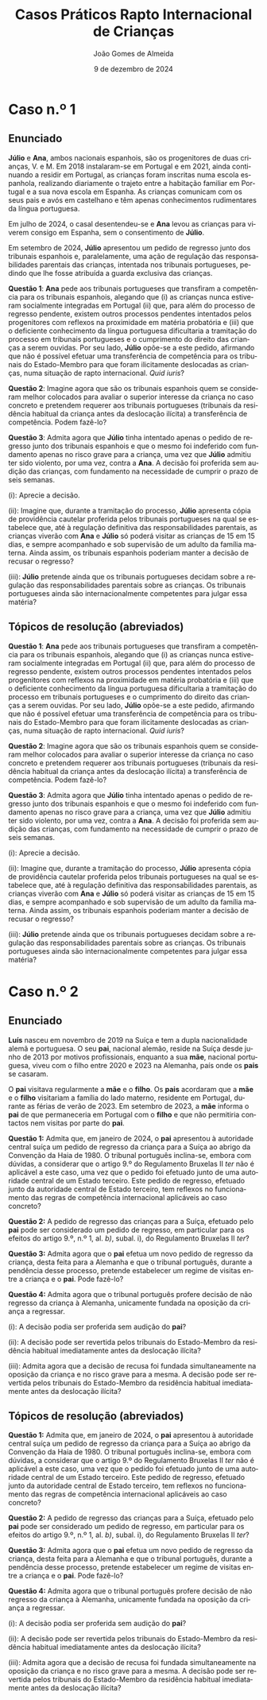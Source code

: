 #+title: Casos Práticos @@latex:\\@@ Rapto Internacional de Crianças
#+Author: João Gomes de Almeida
#+date: 9 de dezembro de 2024
#+latex_class: koma-article
#+LaTeX_HEADER: \usepackage{fontspec}
#+latex_header: \usepackage{polyglossia}
#+LaTeX_HEADER: \setmainlanguage{portuguese}
#+LaTeX_HEADER: \setotherlanguage{english}
#+latex_header: \addto\captionsportuguese{\def\contentsname{Índice}}
#+language: pt
# a varíavel org-export-smart-quotes-alist não tem pt, por isso às "smart quotes" não funcionam. Quando mudo para italiano funciona. _RESOLVIDO_: aditei código ao config.el.
#+options: toc:nil num:nil
#+LATEX_HEADER: \KOMAoptions{headings=small}
#+latex_compiler: xelatex
# #+odt_styles_file: ~/dropbox/bibliografia/odt/modelo.odt
#  #+cite_export: csl chicago-fullnote-bibliography.csl
#+cite_export: csl chicago-fullnote-bibliography-16.csl

* Caso n.º 1
** Enunciado
*Júlio* e *Ana*, ambos nacionais espanhois, são os progenitores de duas crianças, V. e M. Em 2018 instalaram-se em Portugal e em 2021, ainda continuando a residir em Portugal, as crianças foram inscritas numa escola espanhola, realizando diariamente o trajeto entre a habitação familiar em Portugal e a sua nova escola em Espanha. As crianças comunicam com os seus pais e avós em castelhano e têm apenas conhecimentos rudimentares da língua portuguesa.

Em julho de 2024, o casal desentendeu-se e *Ana* levou as crianças para viverem consigo em Espanha, sem o consentimento de *Júlio*.

Em setembro de 2024, *Júlio* apresentou um pedido de regresso junto dos tribunais espanhois e, paralelamente, uma ação de regulação das responsabilidades parentais das crianças, intentada nos tribunais portugueses, pedindo que lhe fosse atribuída a guarda exclusiva das crianças.

*Questão 1*: *Ana* pede aos tribunais portugueses que transfiram a competência para os tribunais espanhois, alegando que (i) as crianças nunca estiveram socialmente integradas em Portugal (ii) que, para além do processo de regresso pendente, existem outros processos pendentes intentados pelos progenitores com reflexos na proximidade em matéria probatória e (iii) que o deficiente conhecimento da língua portuguesa dificultaria a tramitação do processo em tribunais portugueses e o cumprimento do direito das crianças a serem ouvidas. Por seu lado, *Júlio* opõe-se a este pedido, afirmando que não é possível efetuar uma transferência de competência para os tribunais do Estado-Membro para que foram ilicitamente deslocadas as crianças, numa situação de rapto internacional. /Quid iuris/?

*Questão 2*: Imagine agora que são os tribunais espanhois quem se consideram melhor colocados para avaliar o superior interesse da criança no caso concreto e pretendem requerer aos tribunais portugueses (tribunais da residência habitual da criança antes da deslocação ilícita) a transferência de competência. Podem fazê-lo?

*Questão 3*: Admita agora que *Júlio* tinha intentado apenas o pedido de regresso junto dos tribunais espanhois e que o mesmo foi indeferido com fundamento apenas no risco grave para a criança, uma vez que *Júlio* admitiu ter sido violento, por uma vez, contra a *Ana*. A decisão foi proferida sem audição das crianças, com fundamento na necessidade de cumprir o prazo de seis semanas.

  (i): Aprecie a decisão.

  (ii): Imagine que, durante a tramitação do processo, *Júlio* apresenta cópia de providência cautelar proferida pelos tribunais portugueses na qual se estabelece que, até à regulação definitiva das responsabilidades parentais, as crianças viverão com *Ana* e *Júlio* só poderá visitar as crianças de 15 em 15 dias, e sempre acompanhado e sob supervisão de um adulto da família materna. Ainda assim, os tribunais espanhois poderiam manter a decisão de recusar o regresso?

  (iii): *Júlio* pretende ainda que os tribunais portugueses decidam sobre a regulação das responsabilidades parentais sobre as crianças. Os tribunais portugueses ainda são internacionalmente competentes para julgar essa matéria?

** Tópicos de resolução (abreviados)

*Questão 1*: *Ana* pede aos tribunais portugueses que transfiram a competência para os tribunais espanhois, alegando que (i) as crianças nunca estiveram socialmente integradas em Portugal (ii) que, para além do processo de regresso pendente, existem outros processos pendentes intentados pelos progenitores com reflexos na proximidade em matéria probatória e (iii) que o deficiente conhecimento da língua portuguesa dificultaria a tramitação do processo em tribunais portugueses e o cumprimento do direito das crianças a serem ouvidas. Por seu lado, *Júlio* opõe-se a este pedido, afirmando que não é possível efetuar uma transferência de competência para os tribunais do Estado-Membro para que foram ilicitamente deslocadas as crianças, numa situação de rapto internacional. /Quid iuris/?

*Questão 2*: Imagine agora que são os tribunais espanhois quem se consideram melhor colocados para avaliar o superior interesse da criança no caso concreto e pretendem requerer aos tribunais portugueses (tribunais da residência habitual da criança antes da deslocação ilícita) a transferência de competência. Podem fazê-lo?

*Questão 3*: Admita agora que *Júlio* tinha intentado apenas o pedido de regresso junto dos tribunais espanhois e que o mesmo foi indeferido com fundamento apenas no risco grave para a criança, uma vez que *Júlio* admitiu ter sido violento, por uma vez, contra a *Ana*. A decisão foi proferida sem audição das crianças, com fundamento na necessidade de cumprir o prazo de seis semanas.

  (i): Aprecie a decisão.

  (ii): Imagine que, durante a tramitação do processo, *Júlio* apresenta cópia de providência cautelar proferida pelos tribunais portugueses na qual se estabelece que, até à regulação definitiva das responsabilidades parentais, as crianças viverão com *Ana* e *Júlio* só poderá visitar as crianças de 15 em 15 dias, e sempre acompanhado e sob supervisão de um adulto da família materna. Ainda assim, os tribunais espanhois poderiam manter a decisão de recusar o regresso?

  (iii): *Júlio* pretende ainda que os tribunais portugueses decidam sobre a regulação das responsabilidades parentais sobre as crianças. Os tribunais portugueses ainda são internacionalmente competentes para julgar essa matéria?

* Caso n.º 2
** Enunciado

*Luís* nasceu em novembro de 2019 na Suíça e tem a dupla nacionalidade alemã e portuguesa. O seu *pai*, nacional alemão, reside na Suíça desde junho de 2013 por motivos profissionais, enquanto a sua *mãe*, nacional portuguesa, viveu com o filho entre 2020 e 2023 na Alemanha, país onde os *pais* se casaram.

O *pai* visitava regularmente a *mãe* e o *filho*. Os *pais* acordaram que a *mãe* e o *filho* visitariam a família do lado materno, residente em Portugal, durante as férias de verão de 2023. Em setembro de 2023, a *mãe* informa o *pai* de que permaneceria em Portugal com o *filho* e que não permitiria contactos nem visitas por parte do *pai*.

*Questão 1:* Admita que, em janeiro de 2024, o *pai* apresentou à autoridade central suíça um pedido de regresso da criança para a Suíça ao abrigo da Convenção da Haia
de 1980. O tribunal português inclina-se, embora com dúvidas, a considerar que o artigo 9.º do Regulamento Bruxelas II /ter/ não é aplicável a este caso, uma vez que o pedido foi efetuado junto de uma autoridade central de um Estado terceiro. Este pedido de regresso, efetuado junto da autoridade central de Estado terceiro, tem reflexos no funcionamento das regras de competência internacional aplicáveis ao caso concreto?

*Questão 2:* A pedido de regresso das crianças para a Suíça, efetuado pelo *pai* pode ser considerado um pedido de regresso, em particular para os efeitos do artigo 9.º, n.º 1, al. /b)/, subal. i), do Regulamento Bruxelas II /ter/?

*Questão 3:* Admita agora que o *pai* efetua um novo pedido de regresso da criança, desta feita para a Alemanha e que o tribunal português, durante a pendência desse processo, pretende estabelecer um regime de visitas entre a criança e o *pai*. Pode fazê-lo?

*Questão 4:* Admita agora que o tribunal português profere decisão de não regresso da criança à Alemanha, unicamente fundada na oposição da criança a regressar.

  (i): A decisão podia ser proferida sem audição do *pai*?

  (ii): A decisão pode ser revertida pelos tribunais do Estado-Membro da residência habitual imediatamente antes da deslocação ilícita?

  (iii): Admita agora que a decisão de recusa foi fundada simultaneamente na oposição da criança e no risco grave para a mesma. A decisão pode ser revertida pelos tribunais do Estado-Membro da residência habitual imediatamente antes da deslocação ilícita?


** Tópicos de resolução (abreviados)

*Questão 1:* Admita que, em janeiro de 2024, o *pai* apresentou à autoridade central suíça um pedido de regresso da criança para a Suíça ao abrigo da Convenção da Haia
de 1980. O tribunal português inclina-se, embora com dúvidas, a considerar que o artigo 9.º do Regulamento Bruxelas II /ter/ não é aplicável a este caso, uma vez que o pedido foi efetuado junto de uma autoridade central de um Estado terceiro. Este pedido de regresso, efetuado junto da autoridade central de Estado terceiro, tem reflexos no funcionamento das regras de competência internacional aplicáveis ao caso concreto?

*Questão 2:* A pedido de regresso das crianças para a Suíça, efetuado pelo *pai* pode ser considerado um pedido de regresso, em particular para os efeitos do artigo 9.º, n.º 1, al. /b)/, subal. i), do Regulamento Bruxelas II /ter/?

*Questão 3:* Admita agora que o *pai* efetua um novo pedido de regresso da criança, desta feita para a Alemanha e que o tribunal português, durante a pendência desse processo, pretende estabelecer um regime de visitas entre a criança e o *pai*. Pode fazê-lo?

*Questão 4:* Admita agora que o tribunal português profere decisão de não regresso da criança à Alemanha, unicamente fundada na oposição da criança a regressar.

  (i): A decisão podia ser proferida sem audição do *pai*?

  (ii): A decisão pode ser revertida pelos tribunais do Estado-Membro da residência habitual imediatamente antes da deslocação ilícita?

  (iii): Admita agora que a decisão de recusa foi fundada simultaneamente na oposição da criança e no risco grave para a mesma. A decisão pode ser revertida pelos tribunais do Estado-Membro da residência habitual imediatamente antes da deslocação ilícita?
